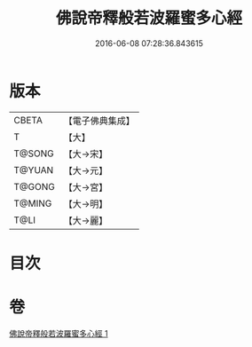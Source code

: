 #+TITLE: 佛說帝釋般若波羅蜜多心經 
#+DATE: 2016-06-08 07:28:36.843615

* 版本
 |     CBETA|【電子佛典集成】|
 |         T|【大】     |
 |    T@SONG|【大→宋】   |
 |    T@YUAN|【大→元】   |
 |    T@GONG|【大→宮】   |
 |    T@MING|【大→明】   |
 |      T@LI|【大→麗】   |

* 目次

* 卷
[[file:KR6c0222_001.txt][佛說帝釋般若波羅蜜多心經 1]]

